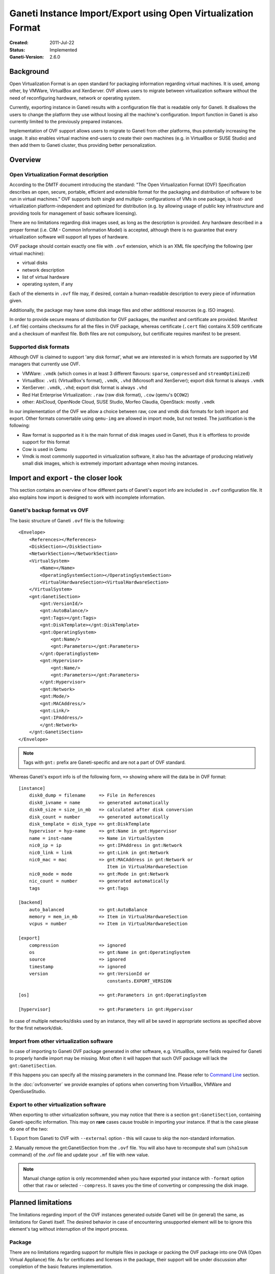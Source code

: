 ==============================================================
Ganeti Instance Import/Export using Open Virtualization Format
==============================================================

:Created: 2011-Jul-22
:Status: Implemented
:Ganeti-Version: 2.6.0

Background
==========

Open Virtualization Format is an open standard for packaging
information regarding virtual machines. It is used, among other, by
VMWare, VirtualBox and XenServer. OVF allows users to migrate between
virtualization software without the need of reconfiguring hardware,
network or operating system.

Currently, exporting instance in Ganeti results with a configuration
file that is readable only for Ganeti. It disallows the users to
change the platform they use without loosing all the machine's
configuration.  Import function in Ganeti is also currently limited to
the previously prepared instances.

Implementation of OVF support allows users to migrate to Ganeti from
other platforms, thus potentially increasing the usage. It also
enables virtual machine end-users to create their own machines
(e.g. in VirtualBox or SUSE Studio) and then add them to Ganeti
cluster, thus providing better personalization.

Overview
========

Open Virtualization Format description
--------------------------------------

According to the DMTF document introducing the standard: "The Open
Virtualization Format (OVF) Specification describes an open, secure,
portable, efficient and extensible format for the packaging and
distribution of software to be run in virtual machines."  OVF supports
both single and multiple- configurations of VMs in one package, is
host- and virtualization platform-independent and optimized for
distribution (e.g. by allowing usage of public key infrastructure and
providing tools for management of basic software licensing).

There are no limitations regarding disk images used, as long as the
description is provided. Any hardware described in a proper format
(i.e. CIM - Common Information Model) is accepted, although there is no
guarantee that every virtualization software will support all types of
hardware.

OVF package should contain exactly one file with ``.ovf`` extension,
which is an XML file specifying the following (per virtual machine):

- virtual disks
- network description
- list of virtual hardware
- operating system, if any

Each of the elements in ``.ovf`` file may, if desired, contain a
human-readable description to every piece of information given.

Additionally, the package may have some disk image files and other
additional resources (e.g. ISO images).

In order to provide secure means of distribution for OVF packages, the
manifest and certificate are provided. Manifest (``.mf`` file) contains
checksums for all the files in OVF package, whereas certificate
(``.cert`` file) contains X.509 certificate and a checksum of manifest
file. Both files are not compulsory, but certificate requires manifest
to be present.

Supported disk formats
----------------------

Although OVF is claimed to support 'any disk format', what we are
interested in is which formats are supported by VM managers that
currently use OVF.

- VMWare: ``.vmdk`` (which comes in at least 3 different flavours:
  ``sparse``, ``compressed`` and ``streamOptimized``)
- VirtualBox: ``.vdi`` (VirtualBox's format), ``.vmdk``, ``.vhd``
  (Microsoft and XenServer); export disk format is always ``.vmdk``
- XenServer: ``.vmdk``, ``.vhd``; export disk format is always
  ``.vhd``
- Red Hat Enterprise Virtualization: ``.raw`` (raw disk format),
  ``.cow`` (qemu's ``QCOW2``)
- other: AbiCloud, OpenNode Cloud, SUSE Studio, Morfeo Claudia,
  OpenStack: mostly ``.vmdk``

In our implementation of the OVF we allow a choice between raw, cow and
vmdk disk formats for both import and export. Other formats convertable
using ``qemu-img`` are allowed in import mode, but not tested.
The justification is the following:

- Raw format is supported as it is the main format of disk images used
  in Ganeti, thus it is effortless to provide support for this format
- Cow is used in Qemu
- Vmdk is most commonly supported in virtualization software, it also
  has the advantage of producing relatively small disk images, which
  is extremely important advantage when moving instances.

Import and export - the closer look
===================================

This section contains an overview of how different parts of
Ganeti's export info are included in ``.ovf`` configuration file.
It also explains how import is designed to work with incomplete
information.

Ganeti's backup format vs OVF
-----------------------------
.. highlight:: xml

The basic structure of Ganeti ``.ovf`` file is the following::

    <Envelope>
        <References></References>
        <DiskSection></DiskSection>
        <NetworkSection></NetworkSection>
        <VirtualSystem>
            <Name></Name>
            <OperatingSystemSection></OperatingSystemSection>
            <VirtualHardwareSection><VirtualHardwareSection>
        </VirtualSystem>
        <gnt:GanetiSection>
            <gnt:VersionId/>
            <gnt:AutoBalance/>
            <gnt:Tags></gnt:Tags>
            <gnt:DiskTemplate></gnt:DiskTemplate>
            <gnt:OperatingSystem>
                <gnt:Name/>
                <gnt:Parameters></gnt:Parameters>
            </gnt:OperatingSystem>
            <gnt:Hypervisor>
                <gnt:Name/>
                <gnt:Parameters></gnt:Parameters>
            </gnt:Hypervisor>
            <gnt:Network>
            <gnt:Mode/>
            <gnt:MACAddress/>
            <gnt:Link/>
            <gnt:IPAddress/>
            </gnt:Network>
        </gnt:GanetiSection>
    </Envelope>

.. note ::
    Tags with ``gnt:`` prefix are Ganeti-specific and are not a part of
    OVF standard.

.. highlight:: text

Whereas Ganeti's export info is of the following form, ``=>`` showing
where will the data be in OVF format::

  [instance]
      disk0_dump = filename     => File in References
      disk0_ivname = name       => generated automatically
      disk0_size = size_in_mb   => calculated after disk conversion
      disk_count = number       => generated automatically
      disk_template = disk_type => gnt:DiskTemplate
      hypervisor = hyp-name     => gnt:Name in gnt:Hypervisor
      name = inst-name          => Name in VirtualSystem
      nic0_ip = ip              => gnt:IPAddress in gnt:Network
      nic0_link = link          => gnt:Link in gnt:Network
      nic0_mac = mac            => gnt:MACAddress in gnt:Network or
                                   Item in VirtualHardwareSection
      nic0_mode = mode          => gnt:Mode in gnt:Network
      nic_count = number        => generated automatically
      tags                      => gnt:Tags

  [backend]
      auto_balanced             => gnt:AutoBalance
      memory = mem_in_mb        => Item in VirtualHardwareSection
      vcpus = number            => Item in VirtualHardwareSection

  [export]
      compression		=> ignored
      os                        => gnt:Name in gnt:OperatingSystem
      source                    => ignored
      timestamp                 => ignored
      version                   => gnt:VersionId or
                                   constants.EXPORT_VERSION

  [os]                          => gnt:Parameters in gnt:OperatingSystem

  [hypervisor]                  => gnt:Parameters in gnt:Hypervisor

In case of multiple networks/disks used by an instance, they will
all be saved in appropriate sections as specified above for the first
network/disk.

Import from other virtualization software
-----------------------------------------
In case of importing to Ganeti OVF package generated in other software,
e.g. VirtualBox, some fields required for Ganeti to properly handle
import may be missing. Most often it will happen that such OVF package
will lack the ``gnt:GanetiSection``.

If this happens you can specify all the missing parameters in
the command line. Please refer to `Command Line`_ section.

In the :doc:`ovfconverter` we provide examples of
options when converting from VirtualBox, VMWare and OpenSuseStudio.

Export to other virtualization software
---------------------------------------
When exporting to other virtualization software, you may notice that
there is a section ``gnt:GanetiSection``, containing Ganeti-specific
information. This may on **rare** cases cause trouble in importing your
instance. If that is the case please do one of the two:

1. Export from Ganeti to OVF with ``--external`` option - this will
cause to skip the non-standard information.

2. Manually remove the gnt:GanetiSection from the ``.ovf`` file. You
will also have to recompute sha1 sum (``sha1sum`` command) of the .ovf
file and update your ``.mf`` file with new value.

.. note::
    Manual change option is only recommended when you have exported your
    instance with ``-format`` option other that ``raw`` or selected
    ``--compress``. It saves you the time of converting or compressing
    the disk image.

Planned limitations
===================

The limitations regarding import of the OVF instances generated
outside Ganeti will be (in general) the same, as limitations for
Ganeti itself.  The desired behavior in case of encountering
unsupported element will be to ignore this element's tag without
interruption of the import process.

Package
-------

There are no limitations regarding support for multiple files in
package or packing the OVF package into one OVA (Open Virtual
Appliance) file. As for certificates and licenses in the package,
their support will be under discussion after completion of the basic
features implementation.

Multiple Virtual Systems
------------------------

At first only singular instances (i.e. VirtualSystem, not
VirtualSystemCollection) will be supported. In the future multi-tiered
appliances containing whole nodes (or even clusters) are considered an
option.

Disks
-----

As mentioned, Ganeti will allow export in  ``raw``, ``cow`` and ``vmdk``
formats.  This means i.e. that the appropriate ``ovf:format``
will be provided.
As for import, we will support all formats that ``qemu-img`` can convert
to ``raw``. At this point this means ``raw``, ``cow``, ``qcow``,
``qcow2``, ``vmdk`` and ``cloop``.  We do not plan for now to support
``vdi`` or ``vhd`` unless they become part of qemu-img supported formats.

We plan to support compression both for import and export - in gzip
format. There is also a possibility to provide virtual disk in chunks
of equal size. The latter will not be implemented in the first version,
but we do plan to support it eventually.


The ``ovf:format`` tag is not used in our case when importing. Instead
we use ``qemu-img info``, which provides enough information for our
purposes and is better standardized.

Please note, that due to security reasons we require the disk image to
be in the same directory as the ``.ovf`` description file for both
import and export.

In order to completely ignore disk-related information in resulting
config file, please use ``--disk-template=diskless`` option.

Network
-------

Ganeti provides support for routed and bridged mode for the networks.
Since the standard OVF format does not contain any information regarding
used network type, we add our own source of such information in
``gnt:GanetiSection``. In case this additional information is not
present, we perform a simple check - if network name specified in
``NetworkSection`` contains words ``bridged`` or ``routed``, we consider
this to be the network type. Otherwise option ``auto`` is chosen, in
which case the cluster's default value for that field will be used when
importing.
This provides a safe fallback in case of NAT networks usage, which are
commonly used e.g. in VirtualBox.

Hardware
--------

The supported hardware is limited to virtual CPUs, RAM memory, disks and
networks. In particular, no USB support is currently provided, as Ganeti
does not support them.

Operating Systems
-----------------

Support for different operating systems depends solely on their
accessibility for Ganeti instances. List of installed OSes can be
checked using ``gnt-os list`` command.

References
----------

Files listed in ``ovf:References`` section cannot be hyperlinks.

Other
-----

The instance name (``gnt:VirtualSystem\gnt:Name`` or command line's
``--name`` option ) has to be resolvable in order for successful import
using ``gnt-backup import``.


_`Command Line`
===============

The basic usage of the ovf tool is one of the following::

    ovfconverter import filename
    ovfconverter export --format=<format> filename

This will result in a conversion based solely on the content of provided
file. In case some information required to make the conversion is
missing, an error will occur.

If output directory should be different than the standard Ganeti export
directory (usually ``/srv/ganeti/export``), option ``--output-dir``
can be used.

If name of resulting entity should be different than the one read from
the file, use ``--name`` option.

Import options
--------------

Import options that ``ovfconverter`` supports include options for
backend, disks, hypervisor, networks and operating system. If an option
is given, it overrides the values provided in the OVF file.

Backend
^^^^^^^
``--backend=option=value`` can be used to set auto balance, number of
vcpus and amount of RAM memory.

Please note that when you do not provide full set of options, the
omitted ones will be set to cluster defaults (``auto``).

Disks
^^^^^
``--disk-template=diskless`` causes the converter to ignore all other
disk option - both from .ovf file and the command line. Other disk
template options include ``plain``, ``drdb``, ``file``, ``sharedfile``
and ``blockdev``.

``--disk=number:size=value`` causes to create disks instead of
converting them from OVF package; numbers should start with ``0`` and be
consecutive.

Hypervisor
^^^^^^^^^^
``-H hypervisor_name`` and ``-H hypervisor_name:option=value``
provide options for hypervisor.

Network
^^^^^^^
``--no-nics`` option causes converter to ignore any network information
provided.

``--network=number:option=value`` sets network information according to
provided data, ignoring the OVF package configuration.

Operating System
^^^^^^^^^^^^^^^^
``--os-type=type`` sets os type accordingly, this option is **required**
when importing from OVF instance not created from Ganeti config file.

``--os-parameters`` provides options for chosen operating system.

Tags
^^^^
``--tags=tag1,tag2,tag3`` is a means of providing tags specific for the
instance.


After the conversion is completed, you may use ``gnt-backup import`` to
import the instance into Ganeti.

Example::

	ovfconverter import file.ovf --disk-template=diskless \
          --os-type=lenny-image \
          --backend=vcpus=1,memory=512,auto_balance \
          -H:xen-pvm \
          --net=0:mode=bridged,link=xen-br0 \
          --name=xen.i1
	[...]
	gnt-backup import xen.i1
	[...]
	gnt-instance list

Export options
--------------
Export options include choice of disk formats to convert the disk image
(``--format``) and compression of the disk into gzip format
(``--compress``). User has also the choice of allowing to skip the
Ganeti-specific part of the OVF document (``--external``).

By default, exported OVF package will not be contained in the OVA
package, but this may be changed by adding ``--ova`` option.

Please note that in order to create an OVF package, it is first
required that you export your VM using ``gnt-backup export``.

Example::

	gnt-backup export -n node1.xen xen.i1
	[...]
	ovfconverter export --format=vmdk --ova --external \
	  --output-dir=~/xen.i1 \
	  /srv/ganeti/export/xen.i1.node1.xen/config.ini

Implementation details
======================

Disk conversion
---------------

Disk conversion for both import and export is done using external tool
called ``qemu-img``. The same tool is used to determine the type of
disk, as well as its virtual size.


Import
------

Import functionality is implemented using two classes - OVFReader and
OVFImporter.

OVFReader class is used to read the contents of the ``.ovf`` file. Every
action that requires ``.ovf`` file access is done through that class.
It also performs validation of manifest, if one is present.

The result of reading some part of file is typically a dictionary or a
string, containing options which correspond to the ones in
``config.ini`` file. Only in case of disks, the resulting value is
different - it is then a list of disk names. The reason for that is the
need for conversion.

OVFImporter class performs all the command-line-like tasks, such as
unpacking OVA package, removing temporary directory, converting disk
file to raw format or saving the configuration file on disk.
It also contains a set of functions that read the options provided in
the command line.


Typical workflow for the import is very simple:

- read the ``.ovf`` file into memory
- verify manifest
- parse each element of the configuration file: name, disk template,
  hypervisor, operating system, backend parameters, network and disks

    - check if option for the element can be read from command line
      options

		- if yes: parse options from command line

		- otherwise: read the appropriate portion of ``.ovf`` file

- save gathered information in ``config.ini`` file

Export
------

Similar to import, export functionality also uses two classes -
OVFWriter and OVFExporter.

OVFWriter class produces XML output based on the information given. Its
sole role is to separate the creation of ``.ovf`` file content.

OVFExporter class gathers information from ``config.ini`` file or
command line and performs necessary operations like disk conversion, disk
compression, manifest creation and OVA package creation.

Typical workflow for the export is even simpler, than for the import:

- read the ``config.ini`` file into memory
- gather information about certain parts of the instance, convert and
  compress disks if desired
- save each of these elements as a fragment of XML tree
- save the XML tree as ``.ovf`` file
- create manifest file and fill it with appropriate checksums
- if ``--ova`` option was chosen, pack the results into ``.ova`` tarfile


Work in progress
----------------

- conversion to/from raw disk should be quicker
- add graphic card memory to export information (12 MB of memory)
- space requirements for conversion + compression + ova are currently
  enormous
- add support for disks in chunks
- add support for certificates
- investigate why VMWare's ovftool does not work with ovfconverter's
  compression and ova packaging -- maybe noteworty: if OVA archive does
  not have a disk (i.e. in OVA package there is only .ovf ad .mf file),
  then the ovftool works
- investigate why new versions of VirtualBox have problems with OVF
  created by ovfconverter (everything works fine with 3.16 version, but
  not with 4.0)


.. vim: set textwidth=72 :
.. Local Variables:
.. mode: rst
.. fill-column: 72
.. End:
